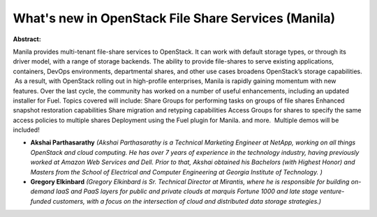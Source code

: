 What's new in OpenStack File Share Services (Manila)
~~~~~~~~~~~~~~~~~~~~~~~~~~~~~~~~~~~~~~~~~~~~~~~~~~~~

**Abstract:**

Manila provides multi-tenant file-share services to OpenStack. It can work with default storage types, or through its driver model, with a range of storage backends. The ability to provide file-shares to serve existing applications, containers, DevOps environments, departmental shares, and other use cases broadens OpenStack’s storage capabilities.  As a result, with OpenStack rolling out in high-profile enterprises, Manila is rapidly gaining momentum with new features. Over the last cycle, the community has worked on a number of useful enhancements, including an updated installer for Fuel. Topics covered will include: Share Groups for performing tasks on groups of file shares Enhanced snapshot restoration capabilities Share migration and retyping capabilities Access Groups for shares to specify the same access policies to multiple shares Deployment using the Fuel plugin for Manila. and more.  Multiple demos will be included!


* **Akshai Parthasarathy** *(Akshai Parthasarathy is a Technical Marketing Engineer at NetApp, working on all things OpenStack and cloud computing. He has over 7 years of experience in the technology industry, having previously worked at Amazon Web Services and Dell. Prior to that, Akshai obtained his Bachelors (with Highest Honor) and Masters from the School of Electrical and Computer Engineering at Georgia Institute of Technology. )*

* **Gregory Elkinbard** *(Gregory Elkinbard is Sr. Technical Director at Mirantis, where he is responsible for building on-demand IaaS and PaaS layers for public and private clouds at marquis Fortune 1000 and late stage venture-funded customers, with a focus on the intersection of cloud and distributed data storage strategies.)*
